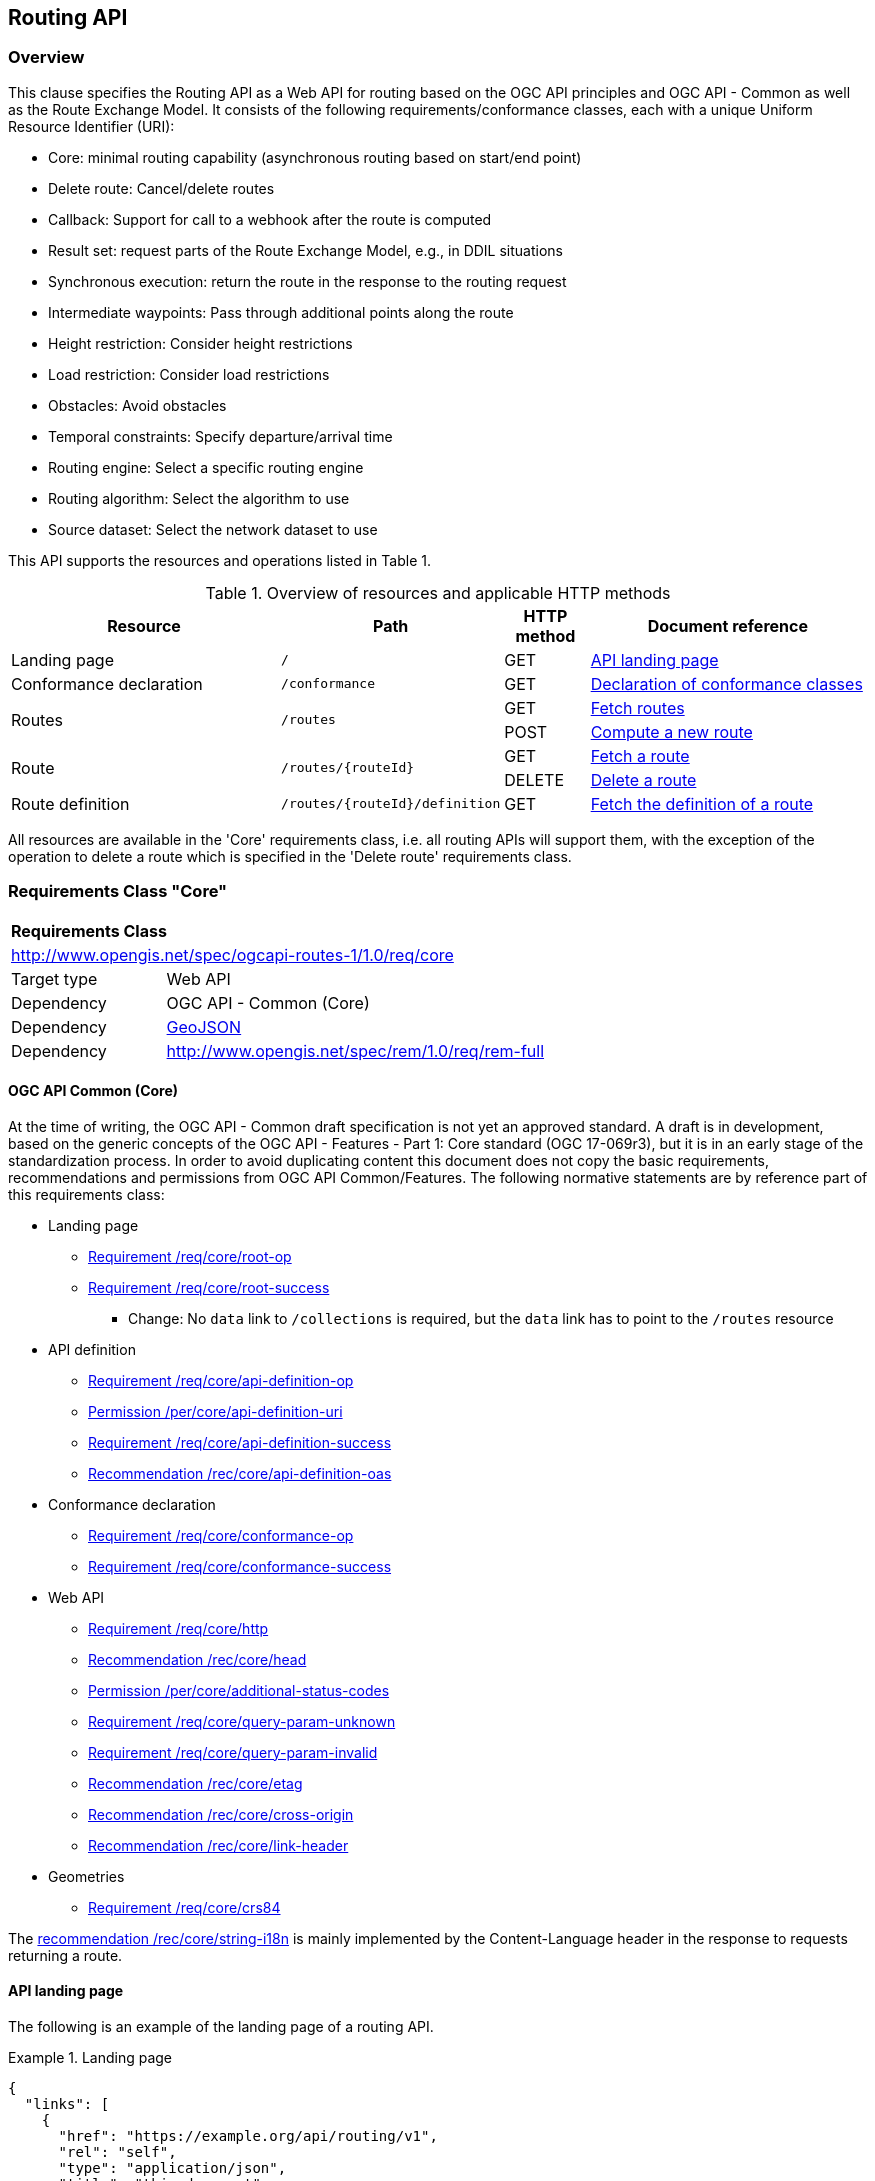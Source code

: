 [[routing-api]]
== Routing API

=== Overview

This clause specifies the Routing API as a Web API for routing based on the OGC API principles and OGC API - Common as well as the Route Exchange Model. It
consists of the following requirements/conformance classes, each with a unique Uniform Resource Identifier (URI):

* Core: minimal routing capability (asynchronous routing based on start/end point)
* Delete route: Cancel/delete routes
* Callback: Support for call to a webhook after the route is computed
* Result set: request parts of the Route Exchange Model, e.g., in DDIL situations
* Synchronous execution: return the route in the response to the routing request
* Intermediate waypoints: Pass through additional points along the route
* Height restriction: Consider height restrictions
* Load restriction: Consider load restrictions
* Obstacles: Avoid obstacles
* Temporal constraints: Specify departure/arrival time
* Routing engine: Select a specific routing engine
* Routing algorithm: Select the algorithm to use
* Source dataset: Select the network dataset to use

This API supports the resources and operations listed in Table 1.

[#tldr,reftext='{table-caption} {counter:table-num}']
.Overview of resources and applicable HTTP methods
[cols="32,25,10,33",options="header"]
!===
|Resource |Path |HTTP method |Document reference
|Landing page |`/` |GET |<<landing_page>>
|Conformance declaration |`/conformance` |GET |<<conformance_declaration>>
.2+|Routes .2+|`/routes` |GET |<<get_routes>>
|POST |<<compute_route>>
.2+|Route .2+|`/routes/{routeId}` |GET |<<get_route>>
|DELETE |<<delete_route>>
|Route definition |`/routes/{routeId}/definition` |GET |<<get_route_definition>>
!===

All resources are available in the 'Core' requirements class, i.e. all routing
APIs will support them, with the exception of the operation to delete a route
which is specified in the 'Delete route' requirements class.

[[rc_core]]
=== Requirements Class "Core"

[cols="1,4",width="90%"]
|===
2+|*Requirements Class*
2+|http://www.opengis.net/spec/ogcapi-routes-1/1.0/req/core
|Target type |Web API
|Dependency |OGC API - Common (Core)
|Dependency |link:https://tools.ietf.org/rfc/rfc7946.txt[GeoJSON]
|Dependency |http://www.opengis.net/spec/rem/1.0/req/rem-full
|===

==== OGC API Common (Core)

At the time of writing, the OGC API - Common draft specification is not yet an approved standard. A draft is in development, based on the generic concepts of the OGC API - Features - Part 1: Core standard (OGC 17-069r3),
but it is in an early stage of the standardization process. In order to avoid duplicating content this
document does not copy the basic requirements, recommendations and permissions
from OGC API Common/Features. The following normative statements are by reference
part of this requirements class:

* Landing page
** link:http://www.opengis.net/doc/IS/ogcapi-features-1/1.0#req_core_root-op[Requirement /req/core/root-op]
** link:http://www.opengis.net/doc/IS/ogcapi-features-1/1.0#req_core_root-success[Requirement /req/core/root-success]
*** Change: No `data` link to `/collections` is required, but the `data` link has to point to the `/routes` resource
* API definition
** link:http://www.opengis.net/doc/IS/ogcapi-features-1/1.0#req_core_api-definition-op[Requirement /req/core/api-definition-op]
** link:http://www.opengis.net/doc/IS/ogcapi-features-1/1.0#per_core_api-definition-uri[Permission /per/core/api-definition-uri]
** link:http://www.opengis.net/doc/IS/ogcapi-features-1/1.0#req_core_api-definition-success[Requirement /req/core/api-definition-success]
** link:http://www.opengis.net/doc/IS/ogcapi-features-1/1.0#rec_core_api-definition-oas[Recommendation /rec/core/api-definition-oas]
* Conformance declaration
** link:http://www.opengis.net/doc/IS/ogcapi-features-1/1.0#req_core_conformance-op[Requirement /req/core/conformance-op]
** link:http://www.opengis.net/doc/IS/ogcapi-features-1/1.0#req_core_conformance-success[Requirement /req/core/conformance-success]
* Web API
** link:http://www.opengis.net/doc/IS/ogcapi-features-1/1.0#req_core_http[Requirement /req/core/http]
** link:http://www.opengis.net/doc/IS/ogcapi-features-1/1.0#rec_core_head[Recommendation /rec/core/head]
** link:http://www.opengis.net/doc/IS/ogcapi-features-1/1.0#per_core_additional-status-codes[Permission /per/core/additional-status-codes]
** link:http://www.opengis.net/doc/IS/ogcapi-features-1/1.0#req_core_query-param-unknown[Requirement /req/core/query-param-unknown]
** link:http://www.opengis.net/doc/IS/ogcapi-features-1/1.0#req_core_query-param-invalid[Requirement /req/core/query-param-invalid]
** link:http://www.opengis.net/doc/IS/ogcapi-features-1/1.0#rec_core_etag[Recommendation /rec/core/etag]
** link:http://www.opengis.net/doc/IS/ogcapi-features-1/1.0#rec_core_cross-origin[Recommendation /rec/core/cross-origin]
** link:http://www.opengis.net/doc/IS/ogcapi-features-1/1.0#rec_core_link-header[Recommendation /rec/core/link-header]
* Geometries
** link:http://www.opengis.net/doc/IS/ogcapi-features-1/1.0#req_core_crs84[Requirement /req/core/crs84]

The link:http://www.opengis.net/doc/IS/ogcapi-features-1/1.0#rec_core_string-i18n[recommendation /rec/core/string-i18n]
is mainly implemented by the Content-Language header in the response to
requests returning a route.

[[landing_page]]
==== API landing page

The following is an example of the landing page of a routing API.

[[example_lp]]
.Landing page
=================
[source,JSON]
----
{
  "links": [
    {
      "href": "https://example.org/api/routing/v1",
      "rel": "self",
      "type": "application/json",
      "title": "this document"
    },
    {
      "href": "https://example.org/api/routing/v1/api",
      "rel": "service-desc",
      "type": "application/vnd.oai.openapi+json;version=3.0",
      "title": "the API definition in OpenAPI JSON"
    },
    {
      "href": "https://example.org/api/routing/v1/api.html",
      "rel": "service-doc",
      "type": "text/html",
      "title": "the API documentation in HTML"
    },
    {
      "href": "https://example.org/api/routing/v1/conformance",
      "rel": "conformance",
      "type": "application/json",
      "title": "list of conformance classes implemented by this API"
    },
    {
      "href": "https://example.org/api/routing/v1/routes",
      "rel": "data",
      "type": "application/json",
      "title": "the routes"
    }
  ]
}
----
=================

[[conformance_declaration]]
==== Declaration of conformance classes

The following is an example of the conformance declaration of a routing API
that implements all requirements classes.

Some requirements classes support options and parsing the OpenAPI definition
may be unnecessarily costly for clients to determine the options. The conformance
declaration, therefore, is extended to support stating the options implemented.

[[example_cc]]
.Conformance declaration
=================
[source,JSON]
----
{
  "conformsTo": [
    "http://www.opengis.net/spec/ogcapi-processes-1/1.0/conf/core",
    "http://www.opengis.net/spec/ogcapi-routes-1/1.0/conf/core",
    "http://www.opengis.net/spec/ogcapi-routes-1/1.0/conf/intermediate-waypoints",
    "http://www.opengis.net/spec/ogcapi-routes-1/1.0/conf/max-height",
    "http://www.opengis.net/spec/ogcapi-routes-1/1.0/conf/max-weight",
    "http://www.opengis.net/spec/ogcapi-routes-1/1.0/conf/obstacles",
    "http://www.opengis.net/spec/ogcapi-routes-1/1.0/conf/routing-engine",
    "http://www.opengis.net/spec/ogcapi-routes-1/1.0/conf/routing-algorithm",
    "http://www.opengis.net/spec/ogcapi-routes-1/1.0/conf/source-dataset",
    "http://www.opengis.net/spec/ogcapi-routes-1/1.0/conf/time",
    "http://www.opengis.net/spec/ogcapi-routes-1/1.0/conf/callback",
    "http://www.opengis.net/spec/ogcapi-routes-1/1.0/conf/result-set",
    "http://www.opengis.net/spec/ogcapi-routes-1/1.0/conf/sync-mode",
    "http://www.opengis.net/spec/ogcapi-routes-1/1.0/conf/delete-route"
  ],
  "http://www.opengis.net/spec/ogcapi-routes-1/1.0/conf/core": {
    "values": [
      "fastest",
      "shortest"
    ]
  },
  "http://www.opengis.net/spec/ogcapi-routes-1/1.0/conf/routing-engine": {
    "values": [
      "Skymantics",
      "Ecere",
      "HERE"
    ]
  },
  "http://www.opengis.net/spec/ogcapi-routes-1/1.0/conf/routing-algorithm": {
    "values": [
      "Dikjstra",
      "Floyd Marshall",
      "A*"
    ]
  },
  "http://www.opengis.net/spec/ogcapi-routes-1/1.0/conf/source-dataset": {
    "values": [
      "NSG",
      "OSM",
      "HERE"
    ]
  }
}
----
=================

[[geometries]]
==== Geometries

All geometries used in the API are GeoJSON geometries.
This includes the waypoints in the route definition and the
geometries of all features in the route exchange model
(overview, start, end, segments).

All geometries use coordinates based on the World Geodetic System 1984 (WGS 84) datum i.e. the coordinate reference system used by Global Positioning System (GPS). In GeoJSON, a coordinate is an array of numbers. The first two
elements are longitude and latitude, or easting and northing,
precisely in that order and using decimal numbers. Elevation
may be included as an optional third element.

[[routes]]
==== Routes

[[get_routes]]
===== Fetch routes

This operation returns a list of routes that are currently available.

[[req_core_routes-op]]
[width="90%",cols="2,6a"]
|===
^|*Requirement {counter:req-id}* |*/req/core/routes-op*
^|A |The server SHALL support the HTTP GET operation at the path `/routes`.
|===

[[req_core_routes-success]]
[width="90%",cols="2,6a"]
|===
^|*Requirement {counter:req-id}* |*/req/core/routes-success*
^|A |A successful execution of the operation SHALL be reported as a response with a HTTP status code `200`.
^|B |The content of that response SHALL be based upon the following OpenAPI 3.0 schema:

[source,YAML]
----
type: object
properties:
  links:
    type: array
    items:
      type: object
      required:
        - href
      properties:
        href:
          type: string
        rel:
          type: string
        type:
          type: string
        hreflang:
          type: string
        title:
          type: string
----
^|C |The links SHALL include a link (link relation `item`) to each route currently on the server.
^|D |If a route has a name, the name SHALL be used in the link title.
|===


[[example_routes]]
.Routes
=================
[source,JSON]
----
{
  "links": [
    {
      "href": "https://example.org/api/routing/v1/routes",
      "rel": "self",
      "type": "application/json",
      "title": "this document"
    },
    {
      "href": "https://example.org/api/routing/v1/routes/5hsb32",
      "rel": "item",
      "type": "application/geo+json",
      "title": "Lincoln Memorial to hotel"
    },
    {
      "href": "https://example.org/api/routing/v1/routes/9fg3dh",
      "rel": "item",
      "type": "application/geo+json",
      "title": "Lafayette Square to Zoo"
    },
    {
      "href": "https://example.org/api/routing/v1/routes/j6gdg3",
      "rel": "item",
      "type": "application/geo+json",
      "title": "DCA to hotel"
    }
  ]
}
----
=================

[[compute_route]]
===== Compute a new route

This operation creates a new route. The payload of the request specifies the
definition of the new route.

The core requirements class supports a minimum route definition
by two `waypoints`, the start and end point of the route.

In addition, clients can select 'fastest' or 'shortest' as the
routing `preference`. The default value is 'fastest'.

An optional `name` for the route may be provided. The name will be
used as the title in links to the route and is also included in the
route itself.

[[req_core_compute-route-op]]
[width="90%",cols="2,6a"]
|===
^|*Requirement {counter:req-id}* |*/req/core/compute-route-op*
^|A |The server SHALL support the HTTP POST operation at the path `/routes`.
^|B |The server SHALL accept a route definition in the content of the request
based upon the following OpenAPI 3.0 schema:

[source,YAML]
----
type: object
required:
  - waypoints
properties:
  name:
    type: string
  waypoints:
    type: object
    required:
      - type
      - coordinates
    properties:
      type:
        type: string
        enum:
          - MultiPoint
      coordinates:
        type: array
        minItems: 2
        maxItems: 2
        items:
          title: Points along the route
          type: array
          minItems: 2
          items:
            type: number
  preference:
    type: string
    default: fastest
    enum:
      - fastest
      - shortest
----
|===

[[per_core_preference]]
[width="90%",cols="2,6a"]
|===
^|*Permission {counter:per-id}* |*/per/core/preference*
^|C |The `enum` and `default` values of `preference` in the schema MAY be
extended to reflect the routing options supported by the server.
|===

Note that additional members in the route definition can be ignored.

[[req_core_conformance-values]]
[width="90%",cols="2,6a"]
|===
^|*Requirement {counter:req-id}* |*/req/core/conformance-values*
^|A |The content of the conformance declaration response at path `/conformance`
SHALL list all values that the `preference` parameter supports, based upon
the following OpenAPI 3.0 schema:

[source,YAML]
----
type: object
properties:
  http://www.opengis.net/spec/ogcapi-routes-1/1.0/conf/core:
    type: object
    required:
      - values
    properties:
      values:
        type: array
        items:
          minItems: 1
          type: string
----
|===

[[req_core_compute-route-success]]
[width="90%",cols="2,6a"]
|===
^|*Requirement {counter:req-id}* |*/req/core/compute-route-success*
^|A |A successful execution of the operation SHALL be reported as a response with a HTTP status code `201`.
^|B |The response SHALL include a header `Location` with the URI of the new route.
|===

[[req_core_error]]
[width="90%",cols="2,6a"]
|===
^|*Requirement {counter:req-id}* |*/req/core/error*
^|A |If the request does not conform to the requirements (e.g., the route
definition is invalid) a response with status code `400` SHALL be returned.
^|A |If the request is valid, but the server is not able to process the request
(e.g., the server has insufficient route network data for the request),
a response with status code `422` SHALL be returned.
|===

[[example_route_definition]]
.Route definition
=================
This requests the fastest route from Reagan Airport to the U.S. Captiol
in Washington, D.C.

[source,JSON]
----
{
  "name": "Reagan Airport to Capitol",
  "waypoints": {
    "type": "MultiPoint",
    "coordinates": [
      [
        -77.037722,
        38.851444
      ],
      [
        -77.009003,
        38.889931
      ]
    ]
  },
  "preference": "fastest"
}
----
=================

[[example_route_location]]
.New route response
=================
The URI of the new route is `https://example.org/api/routing/v1/routes/hdg6g`.

[source]
----
HTTP/1.1 201 Created
Date: Fri, 26 Jul 2019 08:29:45 GMT
Location: https://example.org/api/routing/v1/routes/hdg6g
----
=================

[[per_core_purge-routes]]
[width="90%",cols="2,6a"]
|===
^|*Permission {counter:per-id}* |*/per/core/purge-routes*
^|A |Routing APIs may purge routes automatically.
|===

Typically, routes will be removed after a reasonable time, for example, twelve
hours after the route has last been accessed.

[[route]]
==== Route

[[get_route]]
===== Fetch a route

This operation returns the route with id `routeId`. The route content is
described by the "Route Exchange Model (full)".

[[req_core_route-op]]
[width="90%",cols="2,6a"]
|===
^|*Requirement {counter:req-id}* |*/req/core/route-op*
^|A |The server SHALL support the HTTP GET operation at the path `/routes/{routeId}`
for each route referenced from the Routes resource at `/routes`.
|===

[[req_core_route-success]]
[width="90%",cols="2,6a"]
|===
^|*Requirement {counter:req-id}* |*/req/core/route-success*
^|A |A successful execution of the operation SHALL be reported as a response with a HTTP status code `200`.
^|B |The content of that response SHALL conform to a requirements class of the Route Exchange Model.
^|C |By default (and this requirements class provides no mechanism to change the default), the content SHALL conform to the requirements class "Route Exchange Model (full)".
^|D |If elevation is provided for one coordinate in a route, all coordinates in the route SHALL include elevation information.
^|E |If the request included an `Accept-Language` header, the server SHALL try to honor the request and otherwise fall back
to an available language.
^|F |The response SHALL include a `Content-Language` header with the language
used for instructions and names, in particular road/street names.
|===

A route is represented as a GeoJSON feature collection.
Its contents will depend on the `status` of the route processing.

If the status is 'successful' the feature collection consists
of the following information:

* A `name`, if one was provided with the route definition.
* A link to the canonical URI of the route and its definition (link relations `self` and `describedBy`)
* An array of features (the properties of each is to be decided)
** The route overview feature. This has a LineString geometry of the complete route from start to end location.
** The start point of the route with a Point geometry.
** A feature for every segment of the route. This has a Point geometry representing the last point of the segment.
** The end point of the route with a Point geometry.

If the status is 'accepted' (the request has been received, but processing
has not yet started), 'running' (the routing is being computed) or 'failed'
(there was an unspecified error computing the route) the feature collection
has less information:

* The route overview has a `null` geometry.
* No segment features are included.

[[example_route]]
.A route
=================
[source,JSON]
----
{
  "type": "FeatureCollection",
  "name": "Reagan Airport to Capitol",
  "status": "successful",
  "links": [
    {
      "href": "https://example.com/routes/hdg6g",
      "rel": "self",
      "type": "application/geo+json",
      "title": "this document"
    },
    {
      "href": "https://example.com/routes/hdg6g/definition",
      "rel": "describedBy",
      "type": "application/json",
      "title": "the route definition for this route"
    }
  ],
  "features": [
    {
      "type": "Feature",
      "id": 1,
      "geometry": {
        "type": "LineString",
        "coordinates": [
          [
            -77.037722,
            38.851444
          ],
          ...,
          [
            -77.012520,
            38.889780
          ]
        ]
      },
      "properties": {
        "type": "route overview",
        "length_m": 8213,
        "duration_s": 483
      }
    },
    {
      "type": "Feature",
      "id": 2,
      "geometry": {
        "type": "Point",
        "coordinates": [
          -77.037722,
          38.851444
        ]
      },
      "properties": {
        "type": "start"
      }
    },
    {
      "type": "Feature",
      "id": 3,
      "geometry": {
        "type": "Point",
        "coordinates": [
          -77.041674,
          38.871088
        ]
      },
      "properties": {
        "type": "segment",
        "length_m": 3314,
        "duration_s": 213,
        "instruction": "turn right",
        "roadName": "George Washington Memorial Pkwy",
        "maxHeight": 4.5,
        "speedLimit": 55,
        "speedLimitUnit": "mph"
      }
    },
    ...,
    {
      "type": "Feature",
      "id": 17,
      "geometry": {
        "type": "Point",
        "coordinates": [
          -77.012520,
          38.889780
        ]
      },
      "properties": {
        "type": "segment",
        "length_m": 517,
        "duration_s": 73,
        "roadName": "First Street",
        "speedLimit": 35,
        "speedLimitUnit": "mph"
      }
    },
    {
      "type": "Feature",
      "id": 18,
      "geometry": {
        "type": "Point",
        "coordinates": [
          -77.012520,
          38.889780
        ]
      },
      "properties": {
        "type": "end"
      }
    }
  ]
}
----
=================

[[example_route_processing]]
.A route that is still being computed
=================
[source,JSON]
----
{
  "type": "FeatureCollection",
  "name": "Reagan Airport to Capitol",
  "status": "running",
  "links": [
    {
      "href": "https://example.com/routes/hdg6g",
      "rel": "self",
      "type": "application/geo+json",
      "title": "this document"
    },
    {
      "href": "https://example.com/routes/hdg6g/definition",
      "rel": "describedBy",
      "type": "application/json",
      "title": "the route definition for this route"
    }
  ],
  "features": [
    {
      "type": "Feature",
      "id": 1,
      "geometry": null,
      "properties": {
        "type": "route overview"
      }
    },
    {
      "type": "Feature",
      "id": 2,
      "geometry": {
        "type": "Point",
        "coordinates": [
          -77.037722,
          38.851444
        ]
      },
      "properties": {
        "type": "start"
      }
    },
    {
      "type": "Feature",
      "id": 18,
      "geometry": {
        "type": "Point",
        "coordinates": [
          -77.009003,
          38.889931
        ]
      },
      "properties": {
        "type": "end"
      }
    }
  ]
}
----
=================

[[route_definition]]
==== Route definition

[[get_route_definition]]
===== Fetch the definition of a route

This operation returns the input parameters used to create the route
with id `routeId`.

[[req_core_route-definition-op]]
[width="90%",cols="2,6a"]
|===
^|*Requirement {counter:req-id}* |*/req/core/route-definition-op*
^|A |The server SHALL support the HTTP GET operation at the path `/routes/{routeId}/definition`
for each route referenced from the Routes resource at `/routes`.
|===

[[req_core_route-definition-success]]
[width="90%",cols="2,6a"]
|===
^|*Requirement {counter:req-id}* |*/req/core/route-definition-success*
^|A |A successful execution of the operation SHALL be reported as a response with a HTTP status code `200`.
^|B |The content of that response SHALL be identical to the content of the
POST request to `/routes` when the route was created.
|===

[[rc_delete-route]]
=== Requirements Class "Delete route"

[cols="1,4",width="90%"]
|===
2+|*Requirements Class*
2+|http://www.opengis.net/spec/ogcapi-routes-1/1.0/req/delete-route
|Target type |Web API
|Dependency |<<rc_core>>
|===

==== Route

[[delete_route]]
===== Delete a route

This operation deletes the route with identifier `routeId`.
If the route is still in processing, the routing process is canceled.

[[req_delete-route_op]]
[width="90%",cols="2,6a"]
|===
^|*Requirement {counter:req-id}* |*/req/delete-route/op*
^|A |The server SHALL support the HTTP DELETE operation at the path `/routes/{routeId}`
for each route referenced from the Routes resource at `/routes`.
|===

[[req_delete-route_success]]
[width="90%",cols="2,6a"]
|===
^|*Requirement {counter:req-id}* |*/req/delete-route/success*
^|A |A successful execution of the operation SHALL be reported as a response with a HTTP status code `204`.
^|B |The route SHALL be removed from the Routes resource (path `/routes`).
^|C |A GET request to `/routes/{routeId}` SHALL return a response with a HTTP status code `404`.
|===

[[rc_callback]]
=== Requirements Class "Callback"

[cols="1,4",width="90%"]
|===
2+|*Requirements Class*
2+|http://www.opengis.net/spec/ogcapi-routes-1/1.0/req/callback
|Target type |Web API
|Dependency |<<rc_core>>
|===

[[req_callback_input]]
[width="90%",cols="2,6a"]
|===
^|*Requirement {counter:req-id}* |*/req/callback/input*
^|A |The server SHALL support a member with the name "subscriber" in the
route definition in a HTTP POST request to the path `/routes` with the
following schema:

[source,YAML]
----
type: string
format: uri
----
^|B |The value of "subscriber" SHALL be a webhook (a HTTP(S) URI that
accepts POST requests).
|===

[[req_callback_success]]
[width="90%",cols="2,6a"]
|===
^|*Requirement {counter:req-id}* |*/req/callback/success*
^|A |If a webhook has been provided in a HTTP POST request to the path `/routes`,
the server SHALL, after the computation of the route is finished, send a POST
request to the webhook URI with the route according to the "Route Exchange
Model (full)" as the content.
|===

[[rc_result-set]]
=== Requirements Class "Result set"

[cols="1,4",width="90%"]
|===
2+|*Requirements Class*
2+|http://www.opengis.net/spec/ogcapi-routes-1/1.0/req/result-set
|Target type |Web API
|Dependency |<<rc_core>>
|Dependency |http://www.opengis.net/spec/rem/1.0/req/rem-segment-with-links
|===

[[req_result-set_input]]
[width="90%",cols="2,6a"]
|===
^|*Requirement {counter:req-id}* |*/req/result-set/input*
^|A |The server SHALL support a parameter with the name "resultSet" in
GET requests to the path `/routes/{routeId}` with the following schema:

[source,YAML]
----
name: resultSet
in: query
schema:
  type: string
  enum:
    - full
    - overview
    - segments
  default: full
----
|===

[[req_result-set_success]]
[width="90%",cols="2,6a"]
|===
^|*Requirement {counter:req-id}* |*/req/result-set/success*
^|A |If the `resultSet` parameter has been provided in the request,
the server SHALL return the following after a successful execution
of the request depending on the parameter value:

* 'full' (default): the complete representation of the route according to
requirements class "Route Exchange Model (full)".
* 'overview': the route overview feature according to
requirements class "Route Exchange Model (overview)".
* 'segments': the first segment feature according to
requirements class "Route Exchange Model (segment with links)"
|===

If 'segments' is requested, the segment will include a link to the second segment
(link relation `next`), if there is more than one segment. Every segment
except the first and the last segment will include two links (link
relations `prev` and `next`), except the last segment, which just has a
`prev` link (unless there is only a single segment in which case there is
no `prev` link).

It is up to the server how this is implemented and how segment URIs are minted.
Options include another parameter to identify the segment by index or
temporary, opaque URIs.

[[rc_sync-mode]]
=== Requirements Class "Synchronous execution"

[cols="1,4",width="90%"]
|===
2+|*Requirements Class*
2+|http://www.opengis.net/spec/ogcapi-routes-1/1.0/req/sync-mode
|Target type |Web API
|Dependency |<<rc_core>>
|===

[[req_sync-mode_input]]
[width="90%",cols="2,6a"]
|===
^|*Requirement {counter:req-id}* |*/req/sync-mode/input*
^|A |The server SHALL support a parameter with the name "mode" in
POST requests to the path `/routes` with the following schema:

[source,YAML]
----
name: mode
in: query
schema:
  type: string
  enum:
    - async
    - sync
  default: async
----
|===

[[req_sync-mode_success]]
[width="90%",cols="2,6a"]
|===
^|*Requirement {counter:req-id}* |*/req/sync-mode/success*
^|A |If the `mode` parameter has been provided in the request
with the value 'sync', the server SHALL return the following
after a successful computation of the requested route:

* A response with the HTTP status code `200`.
* The same content as to a GET request to path `/routes/{routeId}`
once the route has the status 'successful'.
^|B |The computed route SHALL NOT be persistent on the server. No `routeId`
will be assigned to the route.
|===

If no parameter `mode` is provided or the parameter has the value 'async', the
standard response is returned: a `201` response with the `Location` header
pointing to the new Route resource.

If the route definition includes a member with name "subscriber" (see <<rc_callback>>),
the information is ignored and no callback is executed.

[[rc_intermediate-waypoints]]
=== Requirements Class "Intermediate waypoints"

Additional waypoints along the route between start and end to consider
when computing the route.

[cols="1,4",width="90%"]
|===
2+|*Requirements Class*
2+|http://www.opengis.net/spec/ogcapi-routes-1/1.0/req/intermediate-waypoints
|Target type |Web API
|Dependency |<<rc_core>>
|===

[[req_intermediate-waypoints_input]]
[width="90%",cols="2,6a"]
|===
^|*Requirement {counter:req-id}* |*/req/intermediate-waypoints/input*
^|A |The server SHALL support more than two points in the member with the
name "waypoints" in the route definition in a HTTP POST request to the
path `/routes` (i.e. `maxItems` may be removed from the schema definition
or increased to a value larger than '2').
|===

[[req_intermediate-waypoints_success]]
[width="90%",cols="2,6a"]
|===
^|*Requirement {counter:req-id}* |*/req/intermediate-waypoints/success*
^|A |The computed route SHALL pass through all waypoints in the order
in which they have been provided. "Pass through" means that the route
overview line string geometry passes through the position or a position
on the route network that is close to the waypoint.
|===

[[rc_max-height]]
=== Requirements Class "Height restriction"

A height restriction for vehicles in meters to consider when
computing the route.

[cols="1,4",width="90%"]
|===
2+|*Requirements Class*
2+|http://www.opengis.net/spec/ogcapi-routes-1/1.0/req/max-height
|Target type |Web API
|Dependency |<<rc_core>>
|===

[[req_max-height_input]]
[width="90%",cols="2,6a"]
|===
^|*Requirement {counter:req-id}* |*/req/max-height/input*
^|A |The server SHALL support a member with the name "maxHeight"
in the route definition in a HTTP POST request to the path `/routes`
with the following schema:

[source,YAML]
----
name: maxHeight
in: query
schema:
  type: number
----
|===

[[req_max-height_success]]
[width="90%",cols="2,6a"]
|===
^|*Requirement {counter:req-id}* |*/req/max-height/success*
^|A |The computed route SHALL be passable by vehicles with a height up to
the value of "maxHeight" in meters.
|===

[[rc_max-weight]]
=== Requirements Class "Load restriction"

A weight restriction for vehicles in tons to consider when computing
the route.

[cols="1,4",width="90%"]
|===
2+|*Requirements Class*
2+|http://www.opengis.net/spec/ogcapi-routes-1/1.0/req/max-weight
|Target type |Web API
|Dependency |<<rc_core>>
|===

[[req_max-weight_input]]
[width="90%",cols="2,6a"]
|===
^|*Requirement {counter:req-id}* |*/req/max-weight/input*
^|A |The server SHALL support a member with the name "maxWeight"
in the route definition in a HTTP POST request to the path `/routes`
with the following schema:

[source,YAML]
----
name: maxWeight
in: query
schema:
  type: number
----
|===

[[req_max-weight_success]]
[width="90%",cols="2,6a"]
|===
^|*Requirement {counter:req-id}* |*/req/max-weight/success*
^|A |The computed route SHALL be passable by vehicles with a weight up to
the value of "maxWeight" in tons.
|===

[[rc_obstacles]]
=== Requirements Class "Obstacles"

One or more polygons describing areas the route should avoid.

[cols="1,4",width="90%"]
|===
2+|*Requirements Class*
2+|http://www.opengis.net/spec/ogcapi-routes-1/1.0/req/obstacles
|Target type |Web API
|Dependency |<<rc_core>>
|===

[[req_obstacles_input]]
[width="90%",cols="2,6a"]
|===
^|*Requirement {counter:req-id}* |*/req/obstacles/input*
^|A |The server SHALL support a member with the name "obstacles"
in the route definition in a HTTP POST request to the path `/routes`
with the following schema (a GeoJSON MultiPolygon):

[source,YAML]
----
type: object
required:
  - type
  - coordinates
properties:
  type:
    type: string
    enum:
      - MultiPolygon
  coordinates:
    type: array
    items:
      type: array
      items:
        type: array
        minItems: 4
        items:
          type: array
          minItems: 2
          items:
            type: number
----
|===

[[req_obstacles_success]]
[width="90%",cols="2,6a"]
|===
^|*Requirement {counter:req-id}* |*/req/obstacles/success*
^|A |The computed route SHALL not pass through the polygons identified as obstacles.
|===

NOTE: This is a simple approach that is sufficient for the pilot.
In general, the list of obstacles could also be a feature collection
where every obstacle is a feature. Such a representation would be
required, if the routing engine is able to handle obstacles with
different characteristics/properties (for example, an obstacle is
only valid for a certain time interval).

[[rc_time]]
=== Requirements Class "Temporal constraints"

The time of departure or arrival. The default value is an immediate departure.

[cols="1,4",width="90%"]
|===
2+|*Requirements Class*
2+|http://www.opengis.net/spec/ogcapi-routes-1/1.0/req/time
|Target type |Web API
|Dependency |<<rc_core>>
|===

[[req_time_input]]
[width="90%",cols="2,6a"]
|===
^|*Requirement {counter:req-id}* |*/req/time/input*
^|A |The server SHALL support a member with the name "when"
in the route definition in a HTTP POST request to the path `/routes`
with the following schema:

[source,YAML]
----
type: object
required:
  - timestamp
properties:
  timestamp:
    type: string
    format: date-time
    example: "2019-05-23T19:06:32Z"
  type:
    type: string
    default: departure
    enum:
      - departure
      - arrival
----
|===

[[req_time_success]]
[width="90%",cols="2,6a"]
|===
^|*Requirement {counter:req-id}* |*/req/time/success*
^|A |All temporal information in the route SHALL be based on the values in
the "when" member (the time of departure or arrival, the default value is
an immediate departure).
|===

[[rec_time_success]]
[width="90%",cols="2,6a"]
|===
^|*Recommendation {counter:rec-id}* |*/rec/time/success*
^|A |The route SHOULD consider the expected traffic situation at the time
specified in the "when" member.
|===

[[rc_routing-engine]]
=== Requirements Class "Routing engine"

Select the routing engine to use for calculating the route.

[cols="1,4",width="90%"]
|===
2+|*Requirements Class*
2+|http://www.opengis.net/spec/ogcapi-routes-1/1.0/req/routing-engine
|Target type |Web API
|Dependency |<<rc_core>>
|===

[[req_routing-engine_input]]
[width="90%",cols="2,6a"]
|===
^|*Requirement {counter:req-id}* |*/req/routing-engine/input*
^|A |The server SHALL support a member with the name "engine"
in the route definition in a HTTP POST request to the path `/routes`
with the following schema:

[source,YAML]
----
type: string
enum:
  - engineA
  - engineB
default: engineA
----
^|B |The `enum` and `default` values in the schema SHALL be changed to
reflect the routing engines supported by the server.
|===

[[req_routing-engine_conformance-values]]
[width="90%",cols="2,6a"]
|===
^|*Requirement {counter:req-id}* |*/req/routing-engine/conformance-values*
^|A |The content of the conformance declaration response at path `/conformance`
SHALL list all values that the `engine` parameter supports, based upon
the following OpenAPI 3.0 schema:

[source,YAML]
----
type: object
properties:
  http://www.opengis.net/spec/ogcapi-routes-1/1.0/conf/routing-engine:
    type: object
    required:
      - values
    properties:
      values:
        type: array
        items:
          minItems: 1
          type: string
----
|===

NOTE: In the pilot, the engines are "Skymantics", "Ecere", and "HERE".

[[req_routing-engine_success]]
[width="90%",cols="2,6a"]
|===
^|*Requirement {counter:req-id}* |*/req/routing-engine/success*
^|A |The route SHALL be computed with the selected routing engine.
|===

[[rc_routing-algorithm]]
=== Requirements Class "Routing algorithm"

Select the routing / graph solving algorithm to use for calculating the route.

[cols="1,4",width="90%"]
|===
2+|*Requirements Class*
2+|http://www.opengis.net/spec/ogcapi-routes-1/1.0/req/routing-algorithm
|Target type |Web API
|Dependency |<<rc_core>>
|===

[[req_routing-algorithm_input]]
[width="90%",cols="2,6a"]
|===
^|*Requirement {counter:req-id}* |*/req/routing-algorithm/input*
^|A |The server SHALL support a member with the name "algorithm"
in the route definition in a HTTP POST request to the path `/routes`
with the following schema:

[source,YAML]
----
type: string
enum:
  - algorithmA
  - algorithmB
default: algorithmA
----
^|B |The `enum` and `default` values in the schema SHALL be changed to
reflect the algorithms supported by the server.
|===

[[req_routing-algorithm_conformance-values]]
[width="90%",cols="2,6a"]
|===
^|*Requirement {counter:req-id}* |*/req/routing-algorithm/conformance-values*
^|A |The content of the conformance declaration response at path `/conformance`
SHALL list all values that the `algorithm` parameter supports, based upon
the following OpenAPI 3.0 schema:

[source,YAML]
----
type: object
properties:
  http://www.opengis.net/spec/ogcapi-routes-1/1.0/conf/routing-algorithm:
    type: object
    required:
      - values
    properties:
      values:
        type: array
        items:
          minItems: 1
          type: string
----
|===

[[req_routing-algorithm_success]]
[width="90%",cols="2,6a"]
|===
^|*Requirement {counter:req-id}* |*/req/routing-algorithm/success*
^|A |The route SHALL be computed with the selected routing algorithm.
|===

[[rc_source-dataset]]
=== Requirements Class "Source dataset"

Select the source dataset for calculating the route.

[cols="1,4",width="90%"]
|===
2+|*Requirements Class*
2+|http://www.opengis.net/spec/ogcapi-routes-1/1.0/req/source-dataset
|Target type |Web API
|Dependency |<<rc_core>>
|===

[[req_source-dataset_input]]
[width="90%",cols="2,6a"]
|===
^|*Requirement {counter:req-id}* |*/req/source-dataset/input*
^|A |The server SHALL support a member with the name "dataset"
in the route definition in a HTTP POST request to the path `/routes`
with the following schema:

[source,YAML]
----
type: string
enum:
  - datasetA
  - datasetB
default: datasetA
----
^|B |The `enum` and `default` values in the schema SHALL be changed to
reflect the datasets supported by the server.
|===

[[req_source-dataset_conformance-values]]
[width="90%",cols="2,6a"]
|===
^|*Requirement {counter:req-id}* |*/req/source-dataset/conformance-values*
^|A |The content of the conformance declaration response at path `/conformance`
SHALL list all values that the `dataset` parameter supports, based upon
the following OpenAPI 3.0 schema:

[source,YAML]
----
type: object
properties:
  http://www.opengis.net/spec/ogcapi-routes-1/1.0/conf/source-dataset:
    type: object
    required:
      - values
    properties:
      values:
        type: array
        items:
          minItems: 1
          type: string
----
|===

NOTE: In the pilot, the datasets are "NSG", "OSM", and "HERE".

[[req_source-dataset_success]]
[width="90%",cols="2,6a"]
|===
^|*Requirement {counter:req-id}* |*/req/source-dataset/success*
^|A |The route SHALL be computed with the selected dataset.
|===
